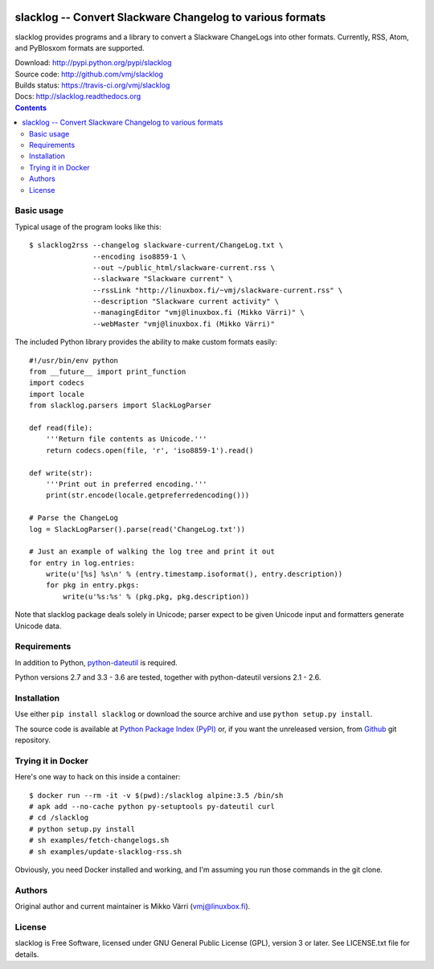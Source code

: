 .. image:: https://img.shields.io/pypi/v/slacklog.svg?style=plastic
   :target: http://pypi.python.org/pypi/slacklog
   :alt: Download
.. image:: https://travis-ci.org/vmj/slacklog.svg?branch=master
   :target: https://travis-ci.org/vmj/slacklog
   :alt: Build Status
.. image:: http://readthedocs.org/projects/slacklog/badge/?version=latest
   :target: http://slacklog.readthedocs.io/en/latest/?badge=latest
   :alt: Docs

slacklog -- Convert Slackware Changelog to various formats
**********************************************************

slacklog provides programs and a library to convert a Slackware
ChangeLogs into other formats.  Currently, RSS, Atom, and PyBlosxom
formats are supported.

| Download: http://pypi.python.org/pypi/slacklog
| Source code: http://github.com/vmj/slacklog
| Builds status: https://travis-ci.org/vmj/slacklog
| Docs: http://slacklog.readthedocs.org

.. contents::


Basic usage
===========

Typical usage of the program looks like this::

    $ slacklog2rss --changelog slackware-current/ChangeLog.txt \
                   --encoding iso8859-1 \
                   --out ~/public_html/slackware-current.rss \
                   --slackware "Slackware current" \
                   --rssLink "http://linuxbox.fi/~vmj/slackware-current.rss" \
                   --description "Slackware current activity" \
                   --managingEditor "vmj@linuxbox.fi (Mikko Värri)" \
                   --webMaster "vmj@linuxbox.fi (Mikko Värri)"

The included Python library provides the ability to make custom
formats easily::

    #!/usr/bin/env python
    from __future__ import print_function
    import codecs
    import locale
    from slacklog.parsers import SlackLogParser

    def read(file):
        '''Return file contents as Unicode.'''
        return codecs.open(file, 'r', 'iso8859-1').read()

    def write(str):
        '''Print out in preferred encoding.'''
        print(str.encode(locale.getpreferredencoding()))

    # Parse the ChangeLog
    log = SlackLogParser().parse(read('ChangeLog.txt'))

    # Just an example of walking the log tree and print it out
    for entry in log.entries:
        write(u'[%s] %s\n' % (entry.timestamp.isoformat(), entry.description))
        for pkg in entry.pkgs:
            write(u'%s:%s' % (pkg.pkg, pkg.description))

Note that slacklog package deals solely in Unicode; parser expect to
be given Unicode input and formatters generate Unicode data.


Requirements
============

In addition to Python, `python-dateutil
<http://pypi.python.org/pypi/python-dateutil>`_ is required.

Python versions 2.7 and 3.3 - 3.6 are tested, together with python-dateutil versions 2.1 - 2.6.


Installation
============

Use either ``pip install slacklog`` or download the source archive and
use ``python setup.py install``.

The source code is available at `Python Package Index (PyPI)
<http://pypi.python.org/pypi/slacklog>`_ or, if you want the
unreleased version, from `Github <https://github.com/vmj/slacklog>`_
git repository.


Trying it in Docker
===================

Here's one way to hack on this inside a container::

    $ docker run --rm -it -v $(pwd):/slacklog alpine:3.5 /bin/sh
    # apk add --no-cache python py-setuptools py-dateutil curl
    # cd /slacklog
    # python setup.py install
    # sh examples/fetch-changelogs.sh
    # sh examples/update-slacklog-rss.sh

Obviously, you need Docker installed and working,
and I'm assuming you run those commands in the git clone.


Authors
=======

Original author and current maintainer is Mikko Värri
(vmj@linuxbox.fi).


License
=======

slacklog is Free Software, licensed under GNU General Public License
(GPL), version 3 or later.  See LICENSE.txt file for details.

